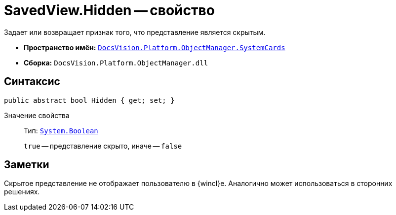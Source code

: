 = SavedView.Hidden -- свойство

Задает или возвращает признак того, что представление является скрытым.

* *Пространство имён:* `xref:api/DocsVision/Platform/ObjectManager/SystemCards/SystemCards_NS.adoc[DocsVision.Platform.ObjectManager.SystemCards]`
* *Сборка:* `DocsVision.Platform.ObjectManager.dll`

== Синтаксис

[source,csharp]
----
public abstract bool Hidden { get; set; }
----

Значение свойства::
Тип: `http://msdn.microsoft.com/ru-ru/library/system.boolean.aspx[System.Boolean]`
+
`true` -- представление скрыто, иначе -- `false`

== Заметки

Скрытое представление не отображает пользователю в {wincl}е. Аналогично может использоваться в сторонних решениях.
